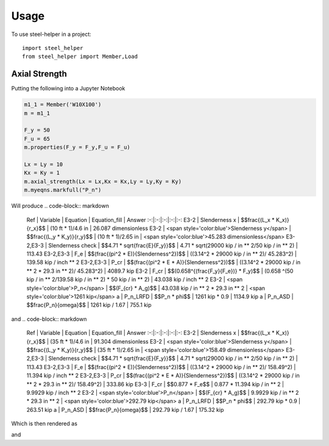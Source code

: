 =====
Usage
=====

To use steel-helper in a project::

	import steel_helper
	from steel_helper import Member,Load


Axial Strength
##############

.. image:: img/compression_problem1.png
	:caption: Problem 1

Putting the following into a Jupyter Notebook

.. code-block:: python

	m1_1 = Member('W10X100')
	m = m1_1

	F_y = 50
	F_u = 65
	m.properties(F_y = F_y,F_u = F_u) 

	Lx = Ly = 10
	Kx = Ky = 1
	m.axial_strength(Lx = Lx,Kx = Kx,Ly = Ly,Ky = Ky)
	m.myeqns.markfull("P_n")

Will produce
.. code-block:: markdown

	Ref  | Variable | Equation | Equation_fill | Answer
	:-:|:-:|:-:|:-:|:-:
	E3-2  | Slenderness x | $$\frac{(L_x * K_x)}{r_x}$$ | (10 ft * 1)/4.6 in | 26.087 dimensionless
	E3-2 | <span style='color:blue'>Slenderness y</span> | $$\frac{(L_y * K_y)}{r_y}$$ | (10 ft * 1)/2.65 in | <span style='color:blue'>45.283 dimensionless</span>
	E3-2,E3-3  | Slenderness check | $$4.71 * \sqrt{\frac{E}{F_y}}$$ | 4.71 * sqrt(29000 kip / in ** 2/50 kip / in ** 2) | 113.43
	E3-2,E3-3  | F_e | $$(\frac{(\pi^2 * E)}{Slenderness^2})$$ | ((3.14^2 * 29000 kip / in ** 2)/ 45.283^2) | 139.58 kip / inch ** 2
	E3-2,E3-3  | P_cr | $$(\frac{(\pi^2 * E * A)}{Slenderness^2})$$ | ((3.14^2 * 29000 kip / in ** 2 * 29.3 in ** 2)/ 45.283^2) | 4089.7 kip
	E3-2  | F_cr | $$(0.658^{(\frac{F_y}{F_e})} * F_y)$$ | (0.658 ^(50 kip / in ** 2/139.58 kip / in ** 2) * 50 kip / in ** 2) | 43.038 kip / inch ** 2
	E3-2 | <span style='color:blue'>P_n</span> | $$(F_{cr} * A_g)$$ | 43.038 kip / in ** 2 * 29.3 in ** 2 | <span style='color:blue'>1261 kip</span>
	a  | P_n_LRFD | $$P_n * \phi$$ | 1261 kip * 0.9 | 1134.9 kip
	a  | P_n_ASD | $$\frac{P_n}{\omega}$$ | 1261 kip / 1.67 | 755.1 kip


and
.. code-block:: markdown

	Ref  | Variable | Equation | Equation_fill | Answer
	:-:|:-:|:-:|:-:|:-:
	E3-2  | Slenderness x | $$\frac{(L_x * K_x)}{r_x}$$ | (35 ft * 1)/4.6 in | 91.304 dimensionless
	E3-2 | <span style='color:blue'>Slenderness y</span> | $$\frac{(L_y * K_y)}{r_y}$$ | (35 ft * 1)/2.65 in | <span style='color:blue'>158.49 dimensionless</span>
	E3-2,E3-3  | Slenderness check | $$4.71 * \sqrt{\frac{E}{F_y}}$$ | 4.71 * sqrt(29000 kip / in ** 2/50 kip / in ** 2) | 113.43
	E3-2,E3-3  | F_e | $$(\frac{(\pi^2 * E)}{Slenderness^2})$$ | ((3.14^2 * 29000 kip / in ** 2)/ 158.49^2) | 11.394 kip / inch ** 2
	E3-2,E3-3  | P_cr | $$(\frac{(\pi^2 * E * A)}{Slenderness^2})$$ | ((3.14^2 * 29000 kip / in ** 2 * 29.3 in ** 2)/ 158.49^2) | 333.86 kip
	E3-3  | F_cr | $$0.877 * F_e$$ | 0.877 * 11.394 kip / in ** 2 | 9.9929 kip / inch ** 2
	E3-2 | <span style='color:blue'>P_n</span> | $$(F_{cr} * A_g)$$ | 9.9929 kip / in ** 2 * 29.3 in ** 2 | <span style='color:blue'>292.79 kip</span>
	a  | P_n_LRFD | $$P_n * \phi$$ | 292.79 kip * 0.9 | 263.51 kip
	a  | P_n_ASD | $$\frac{P_n}{\omega}$$ | 292.79 kip / 1.67 | 175.32 kip

Which is then rendered as

.. image: img/compression1_1
	:caption: Solution 1.1
and 

.. image: img/compression1_2
	:caption: Solution 1.2
